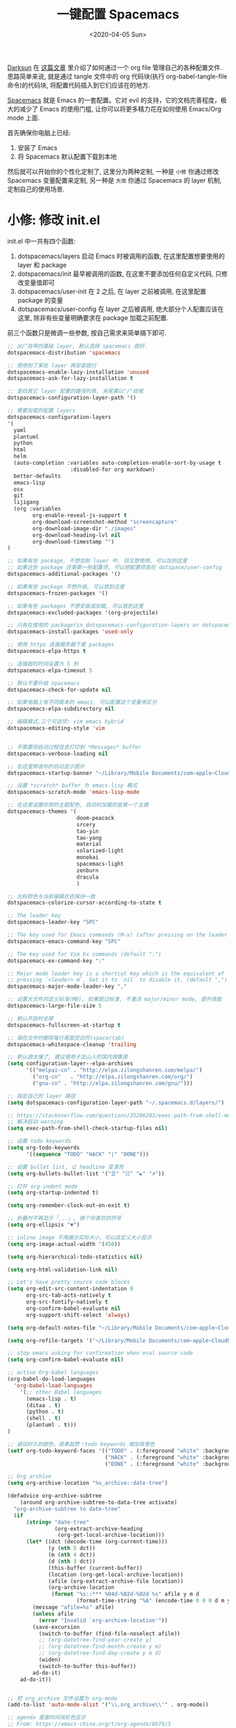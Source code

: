 #+TITLE: 一键配置 Spacemacs
#+DATE: <2020-04-05 Sun>
#+OPTIONS: toc:nil num:nil

[[https://github.com/lujun9972/emacs-document/blob/master/org-mode/%25E6%2595%2599%25E4%25BD%25A0%25E7%2594%25A8Org-mode%25E7%25AE%25A1%25E7%2590%2586dotfiles.org][Darksun]] 在 [[https://github.com/lujun9972/emacs-document/blob/master/org-mode/%25E6%2595%2599%25E4%25BD%25A0%25E7%2594%25A8Org-mode%25E7%25AE%25A1%25E7%2590%2586dotfiles.org][这篇文章]] 里介绍了如何通过一个 org file 管理自己的各种配置文件. 思路简单来说, 就是通过 tangle 文件中的 org 代码块(执行 org-babel-tangle-file 命令)的代码块, 将配置代码插入到它们应该在的地方.

[[https://github.com/syl20bnr/spacemacs][Spacemacs]] 就是 Emacs 的一套配置。它对 evil 的支持，它的文档完善程度，极大的减少了 Emacs 的使用门槛, 让你可以将更多精力花在如何使用 Emacs/Org mode 上面.

首先确保你电脑上已经:
1. 安装了 Emacs
2. 将 Spacemacs 默认配置下载到本地

然后就可以开始你的个性化定制了, 这里分为两种定制, 一种是 =小修= 你通过修改 Spacemacs 变量配置来定制, 另一种是 =大改= 你通过 Spacemacs 的 layer 机制, 定制自己的使用场景.

* 小修: 修改 init.el
init.el 中一共有四个函数:
1. dotspacemacs/layers
   启动 Emacs 时被调用的函数, 在这里配置想要使用的 layer 和 package
2. dotspacemacs/init
   最早被调用的函数, 在这里不要添加任何自定义代码, 只修改变量值即可
3. dotspacemacs/user-init
   在 2 之后, 在 layer 之前被调用, 在这里配置 package 的变量
4. dotspacemacs/user-config
   在 layer 之后被调用, 绝大部分个人配置应该在这里, 除非有些变量明确要求在 package 加载之前配置.

前三个函数只是微调一些参数, 按自己需求来简单搞下即可.

#+name: spacemacs-layers
#+BEGIN_SRC emacs-lisp
;; 出厂自带的基础 layer, 默认选择 spacemacs 就好.
dotspacemacs-distribution 'spacemacs

;; 使用到了某些 layer 再安装就行
dotspacemacs-enable-lazy-installation 'unused
dotspacemacs-ask-for-lazy-installation t

;; 查找其它 layer 配置的路径列表, 末尾需以"/"结尾
dotspacemacs-configuration-layer-path '()

;; 需要加载的配置 layers
dotspacemacs-configuration-layers
'(
  yaml
  plantuml
  python
  html
  helm
  (auto-completion :variables auto-completion-enable-sort-by-usage t
                    :disabled-for org markdown)
  better-defaults
  emacs-lisp
  osx
  git
  lijigang
  (org :variables
        org-enable-reveal-js-support t
        org-download-screenshot-method "screencapture"
        org-download-image-dir "./images"
        org-download-heading-lvl nil
        org-download-timestamp "")
)

;; 如果有些 package, 不想加到 layer 中, 但又想使用, 可以加到这里
;; 如果这些 package 还需要一些配置项, 可以把配置项放在 dotspace/user-config
dotspacemacs-additional-packages '()

;; 如果有些 package 不想升级, 可以放到这里
dotspacemacs-frozen-packages '()

;; 如果有些 packages 不想安装或加载, 可以放到这里
dotspacemacs-excluded-packages '(org-projectile)

;; 只有在使用的 package(in dotspacemacs-configuration-layers or dotspacemacs-additional-packages) 才会安装, 其它的删除掉.
dotspacemacs-install-packages 'used-only
#+END_SRC

#+name: spacemacs-init
#+BEGIN_SRC emacs-lisp
;; 使用 https 连接服务器下载 packages
dotspacemacs-elpa-https t

;; 连接超时时间设置为 5 秒
dotspacemacs-elpa-timeout 5

;; 默认不要升级 spacemacs
dotspacemacs-check-for-update nil

;; 如果电脑上有不同版本的 emacs, 可以配置这个变量来区分
dotspacemacs-elpa-subdirectory nil

;; 编辑模式,三个可选项: vim emacs hybrid
dotspacemacs-editing-style 'vim


;; 不需要将启动过程信息打印到 *Messages* buffer
dotspacemacs-verbose-loading nil

;; 在这里修改你的启动显示图片
dotspacemacs-startup-banner "~/Library/Mobile Documents/com~apple~CloudDocs/1-参考/8-Personal/head.png"

;; 设置 *scratch* buffer 为 emacs-lisp 模式
dotspacemacs-scratch-mode 'emacs-lisp-mode

;; 在这里设置你想的主题配色, 启动时加载的是第一个主題
dotspacemacs-themes '(
                      doom-peacock
                      srcery
                      tao-yin
                      tao-yang
                      material
                      solarized-light
                      monokai
                      spacemacs-light
                      zenburn
                      dracula
                      )

;; 光标颜色与当前编辑状态保持一致
dotspacemacs-colorize-cursor-according-to-state t

;; The leader key
dotspacemacs-leader-key "SPC"

;; The key used for Emacs commands (M-x) (after pressing on the leader key).
dotspacemacs-emacs-command-key "SPC"

;; The key used for Vim Ex commands (default ":")
dotspacemacs-ex-command-key ":"

;; Major mode leader key is a shortcut key which is the equivalent of
;; pressing `<leader> m`. Set it to `nil` to disable it. (default ",")
dotspacemacs-major-mode-leader-key ","

;; 设置大文件的定义标准(MB), 如果超过标准, 不激活 major/minor mode, 提升效能
dotspacemacs-large-file-size 5

;; 默认开启时全屏
dotspacemacs-fullscreen-at-startup t

;; 保存文件时删除每行尾部空白符(space/tab)
dotspacemacs-whitespace-cleanup 'trailing
#+END_SRC

#+name: spacemacs-user-init
#+BEGIN_SRC emacs-lisp
;; 默认源太慢了, 建议使用子龙山人的国内镜像源
(setq configuration-layer--elpa-archives
      '(("melpai-cn" . "http://elpa.zilongshanren.com/melpa/")
        ("org-cn"   . "http://elpa.zilongshanren.com/org/")
        ("gnu-cn" . "http://elpa.zilongshanren.com/gnu/")))

;; 指定自己的 layer 路径
(setq dotspacemacs-configuration-layer-path "~/.spacemacs.d/layers/")

;; https://stackoverflow.com/questions/35286203/exec-path-from-shell-message-when-starting-emacs
;; 解决启动 warning
(setq exec-path-from-shell-check-startup-files nil)

#+END_SRC

#+name: spacemacs-user-config-org-base
#+BEGIN_SRC emacs-lisp
  ;; 设置 todo keywords
  (setq org-todo-keywords
        '((sequence "TODO" "HACK" "|" "DONE")))

  ;; 设置 bullet list, 让 headline 变漂亮
  (setq org-bullets-bullet-list '("☰" "☷" "☯" "☭"))

  ;; 打开 org-indent mode
  (setq org-startup-indented t)

  (setq org-remember-clock-out-on-exit t)

  ;; 折叠时不再显示「...」, 换个你喜欢的符号
  (setq org-ellipsis "▼")

  ;; inline image 不用展示实际大小，可以自定义大小显示
  (setq org-image-actual-width '(450))

  (setq org-hierarchical-todo-statistics nil)

  (setq org-html-validation-link nil)

  ;; Let's have pretty source code blocks
  (setq org-edit-src-content-indentation 0
        org-src-tab-acts-natively t
        org-src-fontify-natively t
        org-confirm-babel-evaluate nil
        org-support-shift-select 'always)

  (setq org-default-notes-file "~/Library/Mobile Documents/com~apple~CloudDocs/org/gtd/gtd.org")

  (setq org-refile-targets '("~/Library/Mobile Documents/com~apple~CloudDocs/org/gtd/gtd.org" :maxlevel . 3))

#+END_SRC

#+name: spacemacs-user-config-org-babel
#+BEGIN_SRC emacs-lisp
  ;; stop emacs asking for confirmation when eval source code
  (setq org-confirm-babel-evaluate nil)

  ;; active Org-babel languages
  (org-babel-do-load-languages
    'org-babel-load-languages
      '(;; other Babel languages
        (emacs-lisp . t)
        (ditaa . t)
        (python . t)
        (shell . t)
        (plantuml . t)))
  )
#+END_SRC

#+name: spacemacs-user-config-org-appearance
#+BEGIN_SRC emacs-lisp
  ;; 调试好久的颜色，效果超赞！todo keywords 增加背景色
  (setf org-todo-keyword-faces '(("TODO" . (:foreground "white" :background "#95A5A6"   :weight bold))
                                 ("HACK" . (:foreground "white" :background "#2E8B57"  :weight bold))
                                 ("DONE" . (:foreground "white" :background "#3498DB" :weight bold))))
#+END_SRC

#+name: spacemacs-user-config-org-archive
#+BEGIN_SRC emacs-lisp
  ;; Org archive
  (setq org-archive-location "%s_archive::date-tree")

  (defadvice org-archive-subtree
      (around org-archive-subtree-to-data-tree activate)
    "org-archive-subtree to date-tree"
    (if
        (string= "date-tree"
                 (org-extract-archive-heading
                  (org-get-local-archive-location)))
        (let* ((dct (decode-time (org-current-time)))
               (y (nth 5 dct))
               (m (nth 4 dct))
               (d (nth 3 dct))
               (this-buffer (current-buffer))
               (location (org-get-local-archive-location))
               (afile (org-extract-archive-file location))
               (org-archive-location
                (format "%s::*** %04d-%02d-%02d %s" afile y m d
                        (format-time-string "%A" (encode-time 0 0 0 d m y)))))
          (message "afile=%s" afile)
          (unless afile
            (error "Invalid `org-archive-location'"))
          (save-excursion
            (switch-to-buffer (find-file-noselect afile))
            ;; (org-datetree-find-year-create y)
            ;; (org-datetree-find-month-create y m)
            ;; (org-datetree-find-day-create y m d)
            (widen)
            (switch-to-buffer this-buffer))
          ad-do-it)
      ad-do-it))


  ;; 把 org_archive 文件设置为 org-mode
  (add-to-list 'auto-mode-alist '("\\.org_archive\\'" . org-mode))
#+END_SRC

#+name: spacemacs-user-config-org-agenda
#+BEGIN_SRC emacs-lisp
  ;; agenda 里面时间块彩色显示
  ;; From: https://emacs-china.org/t/org-agenda/8679/3
  (defun ljg/org-agenda-time-grid-spacing ()
    "Set different line spacing w.r.t. time duration."
    (save-excursion
      (let* ((background (alist-get 'background-mode (frame-parameters)))
             (background-dark-p (string= background "dark"))
             (colors (list "#1ABC9C" "#2ECC71" "#3498DB" "#9966ff"))
             pos
             duration)
        (nconc colors colors)
        (goto-char (point-min))
        (while (setq pos (next-single-property-change (point) 'duration))
          (goto-char pos)
          (when (and (not (equal pos (point-at-eol)))
                     (setq duration (org-get-at-bol 'duration)))
            (let ((line-height (if (< duration 30) 1.0 (+ 0.5 (/ duration 60))))
                  (ov (make-overlay (point-at-bol) (1+ (point-at-eol)))))
              (overlay-put ov 'face `(:background ,(car colors)
                                                  :foreground
                                                  ,(if background-dark-p "black" "white")))
              (setq colors (cdr colors))
              (overlay-put ov 'line-height line-height)
              (overlay-put ov 'line-spacing (1- line-height))))))))

  (add-hook 'org-agenda-finalize-hook #'ljg/org-agenda-time-grid-spacing)

  (setq org-agenda-prefix-format '((agenda . "%t %s ")))
  (setq org-agenda-clockreport-parameter-plist
        '(:link t :maxlevel 6 :fileskip0 t :compact t :narrow 60 :score 0))

  (setq org-agenda-start-on-weekday nil)
  (setq org-agenda-log-mode-items '(clock))
  (setq org-agenda-include-all-todo t)
  (setq org-agenda-time-leading-zero t)
  (setq org-agenda-use-time-grid nil)

  (setq org-agenda-include-diary nil)
  (setq org-agenda-files (list  "~/Library/Mobile Documents/com~apple~CloudDocs/org/gtd/gtd.org"
                                "~/Library/Mobile Documents/com~apple~CloudDocs/org/gtd/gtd.org_archive"))
#+END_SRC

#+name: spacemacs-user-config-org-reveal
#+BEGIN_SRC emacs-lisp

  ;; 使用 reveal.js 来生成 html 版本的 ppt
  ;; https://opensource.com/article/18/2/how-create-slides-emacs-org-mode-and-revealjs

  (require 'ox-reveal)
  (setq org-reveal-root (concat (expand-file-name "~/Library/Mobile Documents/com~apple~CloudDocs/org/reveal.js")))

  ;; 可选主题在 reveal.js 安装目录的 css/theme/
  ;; beige/black/white/blood/league/moon/night/serif/simple/sky/solarized
  (setq org-reveal-theme "simple")
  (setq org-reveal-control t)
  (setq org-reveal-center t)
  (setq org-reveal-progress t)
#+END_SRC

#+name: spacemacs-user-config-org-keyboard
#+BEGIN_SRC emacs-lisp
  ;; 设置快捷键

  (evil-leader/set-key "op" 'org-pomodoro)
  (evil-leader/set-key "oc" 'org-capture)
  (evil-leader/set-key "oa" 'org-agenda)
  (evil-leader/set-key "ol" 'org-store-link)
  (evil-leader/set-key "el" 'eval-print-last-sexp)
  (evil-leader/set-key "od" 'org-archive-subtree)

  (evil-leader/set-key "oip" 'org-set-property)
  (evil-leader/set-key "oil" 'org-insert-link)
  (evil-leader/set-key "ois" 'org-time-stamp)
  (evil-leader/set-key "oid" 'org-insert-drawer)
  (evil-leader/set-key "oif" 'org-footnote-action)

  (evil-leader/set-key "ood" (lambda () (interactive) (find-file "~/spacemacs-config/spacemacs-config.org")))
  (evil-leader/set-key "oog" (lambda () (interactive) (find-file "~/Library/Mobile Documents/com~apple~CloudDocs/org/gtd/gtd.org")))
  (evil-leader/set-key "ool" (lambda () (interactive) (find-file "~/.spacemacs.d/layers/lijigang/packages.el")))

  ;; 插入 easy template
  (evil-leader/set-key "ds" 'org-insert-structure-template)

  (global-set-key (kbd "C--") 'org-table-insert-hline)
#+END_SRC

再来显示相关的:
#+name: spacemacs-user-config-display
#+BEGIN_SRC emacs-lisp
;;;;;;;;;;;;;;;;;;;;;;
;; 外观展示相关配置 ;;
;;;;;;;;;;;;;;;;;;;;;;

;; 在状态栏显示时间
(display-time-mode 1)

(global-hl-line-mode -1)

(global-visual-line-mode 1)

;; 换行宽度
(setq-default fill-column 80)

;; 打开黄金比例模式, 当前使用的窗口所占比例为 0.618
(golden-ratio-mode)

;; 默认把新开的 Window 显示在右侧
(setq split-height-threshold nil)
(setq split-width-threshold 0)

;; Remove the markup characters, i.e., "/text/" becomes (italized) "text"
(setq org-hide-emphasis-markers t)

;; more useful frame title, that show either a file or a
;; buffer name (if the buffer isn't visiting a file)
(setq frame-title-format
      '("" " 為學日益, 為道日損 - "
        (:eval (if (buffer-file-name)
                   (abbreviate-file-name (buffer-file-name)) "%b"))))
#+END_SRC

配置下 LaTeX 相关内容:
#+name: spacemacs-user-config-latex
#+BEGIN_SRC emacs-lisp

;; LaTeX 配置
(setq Tex-command-default "XeLaTeX")

;; latex 支持中文
(require 'ox)
(require 'ox-html)
(require 'ox-publish)

(add-to-list 'org-latex-classes '("pdf" "\\documentclass[fontset = mac]{ctexart}
[NO-DEFAULT-PACKAGES]
\\usepackage[colorlinks,linkcolor=black,anchorcolor=black,
             citecolor=black]{hyperref}
\\usepackage[top=3truecm,bottom=2.5truecm,
            left=1.1truecm,right=1.1truecm,
            bindingoffset=1.0truecm,
            headsep=1.6truecm,
            footskip=1.5truecm,
            headheight=15pt    % 标准中没有要求页眉的高度，这里设置成
                               % 15pt 了
           ]{geometry}
\\setCJKmainfont[BoldFont={Microsoft YaHei},ItalicFont={Microsoft YaHei}]{Microsoft YaHei}
"
                  ("\\section{%s}" . "\\section*{%s}")
                  ("\\subsection{%s}" . "\\subsection*{%s}")
                  ("\\subsubsection{%s}" . "\\subsubsection*{%s}")
                  ("\\paragraph{%s}" . "\\paragraph*{%s}")
                  ("\\subparagraph{%s}" . "\\subparagraph*{%s}")))

(setq org-latex-default-class "pdf")

(setq org-latex-pdf-process
      '(
        "xelatex -interaction nonstopmode -output-directory %o %f"
        "xelatex -interaction nonstopmode -output-directory %o %f"
        "xelatex -interaction nonstopmode -output-directory %o %f"
        "rm -fr %b.out %b.log %b.tex auto"
        ))

(defun peng-use-xelatex ()
  (interactive)
  (let* ((tempfile
      (file-name-base))) (progn (shell-command (concat "rm -rf " tempfile
                               ".bbl " tempfile ".blg " tempfile ".out " tempfile ".log " tempfile
                               ".aux " tempfile ".toc" tempfile ".pdf"))
                    (compile (concat "xelatex "
                             (concat tempfile ".tex")
                             (concat ";rm -rf " tempfile ".bbl " tempfile
                                 ".blg " tempfile ".out " tempfile ".log " tempfile ".aux " tempfile
".toc" ";open " tempfile ".pdf"))))))
#+END_SRC

其它配置项:
#+name: spacemacs-user-config-others
#+BEGIN_SRC emacs-lisp

;; Tangle Org files when we save them
;; 一保存文件直接 tangle 代码
;; (defun tangle-on-save-org-mode-file()
;;   (when (string= (message "%s" major-mode) "org-mode")
;;     (org-babel-tangle)))

;; (add-hook 'after-save-hook 'tangle-on-save-org-mode-file)

;; 文件有更新, buffer 自动更新
(global-auto-revert-mode)

;; 编码选用 UTF-8
(prefer-coding-system 'utf-8)
(set-default-coding-systems 'utf-8)
(setq default-buffer-file-coding-system 'utf-8)

;; gpg related
(setq epg-gpg-program "gpg2")
(setq epa-pinentry-mode 'loopback)


(setq user-full-name "lijigang"
      user-mail-address "i@lijigang.com")

;; 插入今年的时间进度条
(defun make-progress (width percent has-number?)
  (let* ((done (/ percent 100.0))
         (done-width (floor (* width done))))
    (concat
     "["
     (make-string done-width ?/)
     (make-string (- width done-width) ? )
     "]"
     (if has-number? (concat " " (number-to-string percent) "%"))
     )))

(defun insert-day-progress ()
  (interactive)
  (let* ((today (time-to-day-in-year (current-time)))
         (percent (floor (* 100 (/ today 365.0)))))
    (insert (make-progress 30 percent t))
    ))

(evil-leader/set-key "oit" 'insert-day-progress)

(add-to-list 'org-src-lang-modes '("plantuml" . plantuml))

;; 时间戳使用英文星期
(setq system-time-locale "C")

(global-company-mode)

(setq org-ditaa-jar-path "~/Library/Mobile Documents/com~apple~CloudDocs/org/org-mode/contrib/scripts/ditaa.jar")

(setq plantuml-default-exec-mode 'jar)
(setq org-plantuml-jar-path
      (expand-file-name "~/Library/Mobile Documents/com~apple~CloudDocs/org/org-resources/plantuml.jar"))

(setq yas-snippet-dirs (list "~/.spacemacs.d/snippets/"))

(setq dired-use-ls-dired nil)
#+END_SRC

全部梳理完毕, 现在可以生成配置文件 init.el 了:
#+name: init.el
#+BEGIN_SRC emacs-lisp :tangle ~/.spacemacs.d/init.el :exports none :noweb yes :mkdirp yes
(defun dotspacemacs/layers ()
  (setq-default
   <<spacemacs-layers>>
))

(defun dotspacemacs/init ()
  (setq-default
   <<spacemacs-init>>
))


(defun dotspacemacs/user-init ()
  <<spacemacs-user-init>>
)


(defun dotspacemacs/user-config ()
  (with-eval-after-load 'org
    <<spacemacs-user-config-org-base>>
    <<spacemacs-user-config-org-babel>>
    <<spacemacs-user-config-org-appearance>>
    <<spacemacs-user-config-org-archive>>
    <<spacemacs-user-config-org-agenda>>
    <<spacemacs-user-config-org-reveal>>
    <<spacemacs-user-config-org-keyboard>>
  )

  <<spacemacs-user-config-display>>
  <<spacemacs-user-config-latex>>
  <<spacemacs-user-config-others>>
)
#+END_SRC
* 大改: 定义 private layer
除了配置一个个 package 这个笨办法以外, Spacemacs 引入了 layer 的概念, 即将一个场景(比如使用 org-mode 或者 python)常用的一些 package 给打包放一起, 统称为一个 layer.

Spacemacs 出厂自带了很多常用的 layer, 但同时也支持你自定义. 我会把日常使用到的一些 package 放到自己的 layer 中.

#+name: private-layer-lijigang-packages
#+BEGIN_SRC emacs-lisp
(defconst lijigang-packages
  '(org-page
    dired-icon
    cnfonts
    swiper
    wttrin
    beacon
    pangu-spacing
    pyim
    posframe
    org-kanban
    visual-fill-column
    all-the-icons
    doom-modeline
    org-analyzer
    org-brain
    )
)
#+END_SRC

#+name: private-layer-lijigang-init
#+BEGIN_SRC emacs-lisp
(defun lijigang/init-org-page()
  "Initialize org-page to publish blog."
  (use-package org-page
    :ensure t
    :config (progn
          (setq op/site-main-title "常识")
          (setq op/personal-github-link "https://github.com/lijigang")
          (setq op/repository-directory "~/lijigang")
          (setq op/site-domain "http://lijigang.github.io/")
          (setq op/theme-root-directory (car (file-expand-wildcards "~/.emacs.d/elpa/org-page-*/themes" t)))
          (setq op/theme 'ljg)
          (setq op/highlight-render 'js)
          (setq op/category-ignore-list '("themes" "assets" "images"))
          (setq op/category-config-alist
            '(("blog"
              :show-meta t
              :show-comment t
              :uri-generator op/generate-uri
              :uri-template "/blog/%y/%m/%d/%t/"
              :sort-by :date     ;; how to sort the posts
              :category-index nil) ;; generate category index or not
              ("index"
              :show-meta nil
              :show-comment nil
              :uri-generator op/generate-uri
              :uri-template "/"
              :sort-by :date
              :category-index nil)
              ("about"
              :show-meta nil
              :show-comment nil
              :uri-generator op/generate-uri
              :uri-template "/about/"
              :sort-by :date
              :category-index nil)))
          (bind-key "C-c M-p" 'op/do-publication-and-preview-site)))
    )

(defun lijigang/init-dired-icon ()
  "Initialize dired-icon"
  (add-hook 'dired-mode-hook 'dired-icon-mode)
  (add-hook 'dired-mode-hook
            (lambda ()
              (highlight-lines-matching-regexp "\.org$" 'hi-yellow))))

(defun lijigang/init-cnfonts()
  "Initialize cnfonts"
  (use-package cnfonts
    :init
    (cnfonts-enable)
    (cnfonts-set-spacemacs-fallback-fonts)))

(defun lijigang/init-swiper()
  "Initialize swiper"
  (use-package swiper
    :init
    (define-key global-map (kbd "C-s") 'swiper)))


(defun lijigang/init-wttrin()
  (use-package wttrin
    :ensure t
    :commands (wttrin)
    :init
    (setq wttrin-default-cities '("Beijing"
                                  "Bristol")))
  )

(defun lijigang/init-beacon()
  "Initialize beacon"
  (use-package beacon
    :init
    (beacon-mode 1)
    (setq beacon-color "#666600")))

(defun lijigang/init-pangu-spacing()
  "Initialize pangu-spacing"
  (use-package pangu-spacing
    :init
    (global-pangu-spacing-mode 1)
    (setq pangu-spacing-real-insert-separtor t)))

(defun lijigang/init-pyim()
  "Initialize pyim"
  (use-package pyim
    :ensure nil
    :demand t
    :init
    (setq pyim-punctuation-translate-p '(no yes auto))
    :config
    (setq default-input-method "pyim")
    (setq pyim-default-scheme 'wubi)

    ;; 让 Emacs 启动时自动加载 pyim 词库
    (add-hook 'emacs-startup-hook
              #'(lambda () (pyim-restart-1 t)))

    (setq pyim-page-tooltip 'posframe)
    (setq pyim-dicts '((:name "基础词库" :file "~/Library/Mobile Documents/com~apple~CloudDocs/3-config/wbdict.pyim")))
    (global-set-key (kbd "C-9") 'toggle-input-method)
    ))

(defun lijigang/init-posframe ()
  (use-package posframe))

(defun lijigang/init-org-kanban ()
  (use-package org-kanban))

(defun lijigang/init-visual-fill-column ()
  (use-package visual-fill-column
    :ensure t
    :defer t
    :init
    (dolist (hook '(visual-line-mode-hook
                    org-mode-hook
                    text-mode-hook
                    ))
      (add-hook hook #'visual-fill-column-mode))
    :config (setq-default visual-fill-column-width 90
                          ;; visual-fill-column-center-text t
                          visual-fill-column-fringes-outside-margins nil)))

(defun lijigang/init-all-the-icons ()
  (use-package all-the-icons))

(defun lijigang/init-doom-modeline ()
  (use-package doom-modeline
    :ensure t
    :hook (after-init . doom-modeline-mode)
    :config
    (setq doom-modeline-major-mode-color-icon t)
    (setq doom-modeline-buffer-state-icon t)
    (setq doom-modeline-buffer-modification-icon t)
    (setq doom-modeline-enable-word-count t)
    (setq doom-modeline-vcs-max-length 12)
    ))

(defun lijigang/init-org-analyzer ()
  (use-package org-analyzer))

;; see https://github.com/Kungsgeten/org-brain#setup-and-requirements
(defun lijigang/init-org-brain ()
  (use-package org-brain
    :ensure t
    :init
    (setq org-brain-path "~/Library/Mobile Documents/com~apple~CloudDocs/org/brain/")
    ;; For Evil users
    (with-eval-after-load 'evil
      (evil-set-initial-state 'org-brain-visualize-mode 'emacs))
    :config
    (setq org-id-track-globally t)
    (setq org-id-locations-file "~/library/Mobile Documents/com~apple~CloudDocs/org/.org-id-locations")
    (push '("b" "Brain" plain (function org-brain-goto-end)
            "* %i%?" :empty-lines 1)
          org-capture-templates)
    (setq org-brain-visualize-default-choices 'all)
    (setq org-brain-title-max-length 12)
    (setq org-brain-include-file-entries nil
          org-brain-file-entries-use-title nil)
  )
)
#+END_SRC

把上面配置生成文件即可:
#+BEGIN_SRC emacs-lisp :tangle ~/.spacemacs.d/layers/lijigang/packages.el :exports none :noweb yes :mkdirp yes
<<private-layer-lijigang-packages>>
<<private-layer-lijigang-init>>
#+END_SRC
